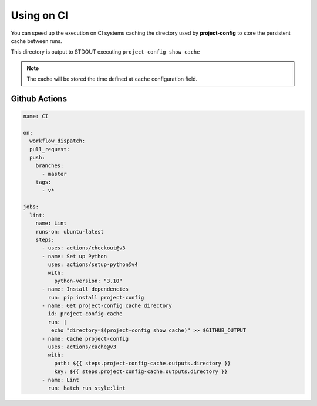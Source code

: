 ***********
Using on CI
***********

You can speed up the execution on CI systems caching the directory
used by **project-config** to store the persistent cache between runs.

This directory is output to STDOUT executing ``project-config show cache``

.. note::

   The cache will be stored the time defined at ``cache``
   configuration field.

Github Actions
==============

.. code-block:: yaml

   name: CI

   on:
     workflow_dispatch:
     pull_request:
     push:
       branches:
         - master
       tags:
         - v*

   jobs:
     lint:
       name: Lint
       runs-on: ubuntu-latest
       steps:
         - uses: actions/checkout@v3
         - name: Set up Python
           uses: actions/setup-python@v4
           with:
             python-version: "3.10"
         - name: Install dependencies
           run: pip install project-config
         - name: Get project-config cache directory
           id: project-config-cache
           run: |
            echo "directory=$(project-config show cache)" >> $GITHUB_OUTPUT
         - name: Cache project-config
           uses: actions/cache@v3
           with:
             path: ${{ steps.project-config-cache.outputs.directory }}
             key: ${{ steps.project-config-cache.outputs.directory }}
         - name: Lint
           run: hatch run style:lint
